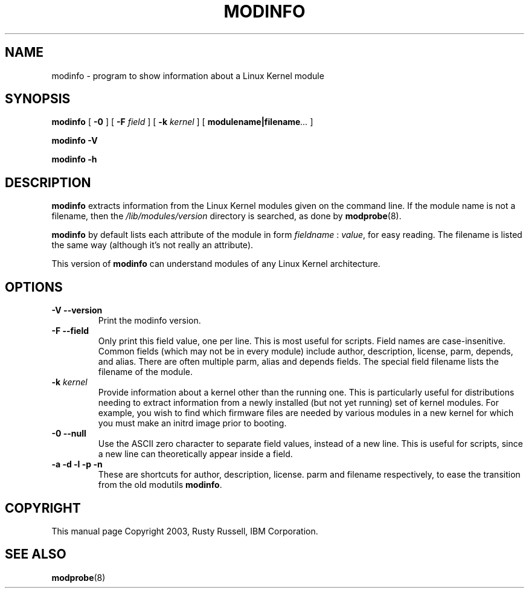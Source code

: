 .\\" auto-generated by docbook2man-spec $Revision: 1.1 $
.TH "MODINFO" "8" "2003-05-9" "" ""
.SH NAME
modinfo \- program to show information about a Linux Kernel module
.SH SYNOPSIS
.sp
\fBmodinfo\fR [ \fB-0\fR ]  [ \fB-F \fIfield\fB\fR ]  [ \fB-k \fIkernel\fB\fR ]  [ \fBmodulename|filename\fR\fI...\fR ] 
.sp
\fBmodinfo -V\fR
.sp
\fBmodinfo -h\fR
.SH "DESCRIPTION"
.PP
\fBmodinfo\fR extracts information from the Linux
Kernel modules given on the command line. If the module name is
not a filename, then the
\fI/lib/modules/\fR\fIversion\fR
directory is searched, as done by
\fBmodprobe\fR(8).
.PP
\fBmodinfo\fR by default lists each attribute
of the module in form \fIfieldname\fR :
\fIvalue\fR, for easy reading. The
filename is listed the same way (although it's not really an
attribute).
.PP
This version of \fBmodinfo\fR can understand
modules of any Linux Kernel architecture.
.SH "OPTIONS"
.TP
\fB-V --version\fR
Print the modinfo version.
.TP
\fB-F --field\fR
Only print this field value, one per line. This is most
useful for scripts. Field names are case-insenitive.
Common fields (which may not be in every module) include
author, description,
license, parm,
depends, and alias.
There are often multiple parm,
alias and depends
fields. The special field filename
lists the filename of the module.
.TP
\fB-k \fIkernel\fB\fR
Provide information about a kernel other than the running one. This
is particularly useful for distributions needing to extract
information from a newly installed (but not yet running) set of
kernel modules. For example, you wish to find which firmware files
are needed by various modules in a new kernel for which you must
make an initrd image prior to booting.
.TP
\fB-0 --null\fR
Use the ASCII zero character to separate field values,
instead of a new line. This is useful for scripts, since
a new line can theoretically appear inside a field.
.TP
\fB-a -d -l -p -n\fR
These are shortcuts for author,
description,
license. parm and
filename respectively, to ease the
transition from the old modutils
\fBmodinfo\fR.
.SH "COPYRIGHT"
.PP
This manual page Copyright 2003, Rusty Russell, IBM Corporation.
.SH "SEE ALSO"
.PP
\fBmodprobe\fR(8)
